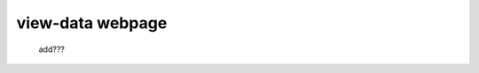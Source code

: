 .. _genro_view_data:

=================
view-data webpage
=================

    add???
    
    .. image:: ../images/th/view.png